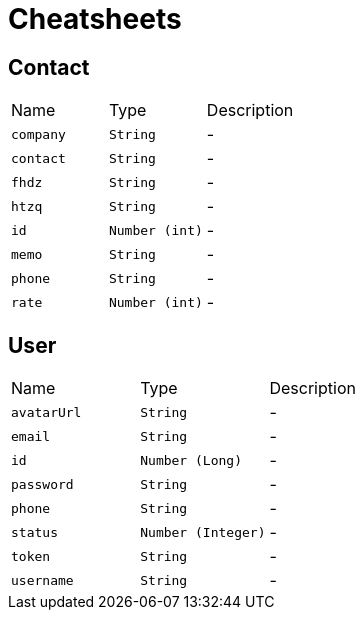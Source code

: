 = Cheatsheets

[[Contact]]
== Contact


[cols=">25%,^25%,50%"]
[frame="topbot"]
|===
^|Name | Type ^| Description
|[[company]]`company`|`String`|-
|[[contact]]`contact`|`String`|-
|[[fhdz]]`fhdz`|`String`|-
|[[htzq]]`htzq`|`String`|-
|[[id]]`id`|`Number (int)`|-
|[[memo]]`memo`|`String`|-
|[[phone]]`phone`|`String`|-
|[[rate]]`rate`|`Number (int)`|-
|===

[[User]]
== User


[cols=">25%,^25%,50%"]
[frame="topbot"]
|===
^|Name | Type ^| Description
|[[avatarUrl]]`avatarUrl`|`String`|-
|[[email]]`email`|`String`|-
|[[id]]`id`|`Number (Long)`|-
|[[password]]`password`|`String`|-
|[[phone]]`phone`|`String`|-
|[[status]]`status`|`Number (Integer)`|-
|[[token]]`token`|`String`|-
|[[username]]`username`|`String`|-
|===


